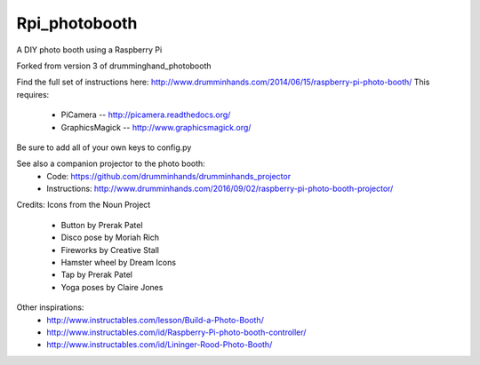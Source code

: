 Rpi_photobooth
==============

A DIY photo booth using a Raspberry Pi

Forked from version 3 of drumminghand_photobooth

Find the full set of instructions here: http://www.drumminhands.com/2014/06/15/raspberry-pi-photo-booth/
This requires:
  - PiCamera -- http://picamera.readthedocs.org/
  - GraphicsMagick -- http://www.graphicsmagick.org/

Be sure to add all of your own keys to config.py

See also a companion projector to the photo booth:
 - Code: https://github.com/drumminhands/drumminhands_projector
 - Instructions: http://www.drumminhands.com/2016/09/02/raspberry-pi-photo-booth-projector/

Credits:
Icons from the Noun Project
 - Button by Prerak Patel
 - Disco pose by Moriah Rich
 - Fireworks by Creative Stall
 - Hamster wheel by Dream Icons
 - Tap by Prerak Patel
 - Yoga poses by Claire Jones

Other inspirations:
  - http://www.instructables.com/lesson/Build-a-Photo-Booth/
  - http://www.instructables.com/id/Raspberry-Pi-photo-booth-controller/
  - http://www.instructables.com/id/Lininger-Rood-Photo-Booth/
